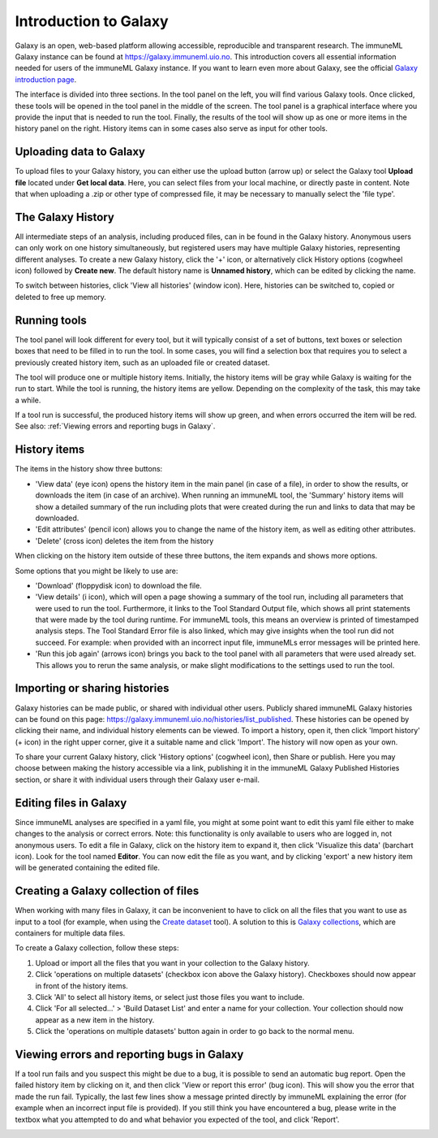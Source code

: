 Introduction to Galaxy
=========================================

Galaxy is an open, web-based platform allowing accessible, reproducible and transparent research.
The immuneML Galaxy instance can be found at https://galaxy.immuneml.uio.no.
This introduction covers all essential information needed for users of the immuneML Galaxy instance.
If you want to learn even more about Galaxy, see the official `Galaxy introduction page <https://galaxyproject.org/learn/>`_.

The interface is divided into three sections. In the tool panel on the left, you will find various Galaxy tools.
Once clicked, these tools will be opened in the tool panel in the middle of the screen. The tool panel is a graphical
interface where you provide the input that is needed to run the tool. Finally, the results of the tool will show
up as one or more items in the history panel on the right. History items can in some cases also serve as input for
other tools.


Uploading data to Galaxy
------------------------
To upload files to your Galaxy history, you can either use the upload button (arrow up) or select the Galaxy tool **Upload file**
located under **Get local data**. Here, you can select files from your local machine, or directly paste in content.
Note that when uploading a .zip or other type of compressed file, it may be necessary to manually select the 'file type'.

.. image:: ../_static/images/galaxy/galaxy_upload_data.png
   :alt: import button Galaxy
   :width: 250

The Galaxy History
------------------------
All intermediate steps of an analysis, including produced files, can in be found in the Galaxy history.
Anonymous users can only work on one history simultaneously, but registered users may have multiple Galaxy histories,
representing different analyses.
To create a new Galaxy history, click the '+' icon, or alternatively click History options (cogwheel icon) followed by **Create new**.
The default history name is **Unnamed history**, which can be edited by clicking the name.

To switch between histories, click 'View all histories' (window icon). Here, histories can be switched to, copied or deleted
to free up memory.

Running tools
------------------------
The tool panel will look different for every tool, but it will typically consist of a set of buttons, text boxes or selection
boxes that need to be filled in to run the tool. In some cases, you will find a selection box that requires you to select a
previously created history item, such as an uploaded file or created dataset.

.. image:: ../_static/images/galaxy/galaxy_train_ml_model.png
   :alt: train ML model tool
   :width: 500

The tool will produce one or multiple history items. Initially, the history items will
be gray while Galaxy is waiting for the run to start. While the tool is running, the history
items are yellow. Depending on the complexity of the task, this may take a while.

.. image:: ../_static/images/galaxy/galaxy_train_ml_model_results_gray.png
   :alt: waiting for Galaxy
   :width: 250

.. image:: ../_static/images/galaxy/galaxy_train_ml_model_results_yellow.png
   :alt: running Galaxy
   :width: 250

If a tool run is successful, the produced history items will show
up green, and when errors occurred the item will be red.
See also: :ref:`Viewing errors and reporting bugs in Galaxy`.

.. image:: ../_static/images/galaxy/galaxy_train_ml_model_results.png
   :alt: successful Galaxy run
   :width: 250

.. image:: ../_static/images/galaxy/galaxy_train_ml_model_results_red.png
   :alt: failed Galaxy run
   :width: 250

History items
------------------------
The items in the history show three buttons:

- 'View data' (eye icon) opens the history item in the main panel (in case of a file), in order to show the results,
  or downloads the item (in case of an archive). When running an immuneML tool, the 'Summary' history items will show
  a detailed summary of the run including plots that were created during the run and links to data that may be downloaded.
- 'Edit attributes' (pencil icon) allows you to change the name of the history item, as well as editing other attributes.
- 'Delete' (cross icon) deletes the item from the history

When clicking on the history item outside of these three buttons, the item expands and shows more options.

.. image:: ../_static/images/galaxy/galaxy_train_ml_model_expanded_buttons.png
   :alt: expanded history item
   :width: 300

Some options that you might be likely to use are:

- 'Download' (floppydisk icon) to download the file.
- 'View details' (i icon), which will open a page showing a summary of the tool run, including all parameters that were used to run the tool.
  Furthermore, it links to the Tool Standard Output file, which shows all print statements that were made by the tool during runtime.
  For immuneML tools, this means an overview is printed of timestamped analysis steps. The Tool Standard Error file is also linked, which
  may give insights when the tool run did not succeed. For example: when provided with an incorrect input file, immuneMLs error messages will be
  printed here.
- 'Run this job again' (arrows icon) brings you back to the tool panel with all parameters that were used already set. This allows you to
  rerun the same analysis, or make slight modifications to the settings used to run the tool.

Importing or sharing histories
-------------------------------
Galaxy histories can be made public, or shared with individual other users.
Publicly shared immuneML Galaxy histories can be found on this page: https://galaxy.immuneml.uio.no/histories/list_published.
These histories can be opened by clicking their name, and individual history elements can be viewed.
To import a history, open it, then click 'Import history' (+ icon) in the right upper corner, give it a suitable name and click 'Import'.
The history will now open as your own.

.. image:: ../_static/images/galaxy/import_galaxy_history.png
   :alt: import button Galaxy
   :width: 250

To share your current Galaxy history, click 'History options' (cogwheel icon), then Share or publish. Here you may choose between
making the history accessible via a link, publishing it in the immuneML Galaxy Published Histories section, or share it with individual users
through their Galaxy user e-mail.


Editing files in Galaxy
------------------------
Since immuneML analyses are specified in a yaml file, you might at some point want to edit this yaml file either to
make changes to the analysis or correct errors. Note: this functionality is only available to users who are logged in,
not anonymous users.
To edit a file in Galaxy, click on the history item to expand it, then click 'Visualize this data' (barchart icon).
Look for the tool named **Editor**. You can now edit the file as you want, and by clicking 'export' a new history
item will be generated containing the edited file.


Creating a Galaxy collection of files
-------------------------------------
When working with many files in Galaxy, it can be inconvenient to have to click on all the files that you want to use
as input to a tool (for example, when using the `Create dataset <https://galaxy.immuneml.uio.no/root?tool_id=immune_ml_dataset>`_ tool).
A solution to this is `Galaxy collections <https://training.galaxyproject.org/archive/2019-12-01/topics/galaxy-data-manipulation/tutorials/collections/tutorial.html>`_,
which are containers for multiple data files.

To create a Galaxy collection, follow these steps:

#. Upload or import all the files that you want in your collection to the Galaxy history.

#. Click 'operations on multiple datasets' (checkbox icon above the Galaxy history). Checkboxes should now appear in front of the history items.

#. Click 'All' to select all history items, or select just those files you want to include.

#. Click 'For all selected...' > 'Build Dataset List' and enter a name for your collection. Your collection should now appear as a new item in the history.

#. Click the 'operations on multiple datasets' button again in order to go back to the normal menu.



Viewing errors and reporting bugs in Galaxy
--------------------------------------------
If a tool run fails and you suspect this might be due to a bug, it is possible to send an automatic bug report.
Open the failed history item by clicking on it, and then click 'View or report this error' (bug icon). This will show you the error that
made the run fail. Typically, the last few lines show a message printed directly by immuneML explaining the error
(for example when an incorrect input file is provided).
If you still think you have encountered a bug, please write in the textbox what you attempted to do and what behavior
you expected of the tool, and click 'Report'.

.. image:: ../_static/images/galaxy/report_bug.png
   :alt: bug report
   :width: 250
